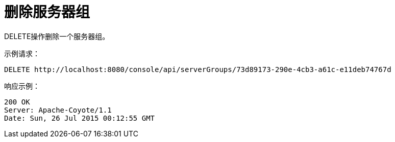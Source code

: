 = 删除服务器组
:keywords: tcat, delete, server, group

DELETE操作删除一个服务器组。

示例请求：

[source, code, linenums]
----
DELETE http://localhost:8080/console/api/serverGroups/73d89173-290e-4cb3-a61c-e11deb74767d
----

响应示例：

[source, code, linenums]
----
200 OK
Server: Apache-Coyote/1.1
Date: Sun, 26 Jul 2015 00:12:55 GMT
----
